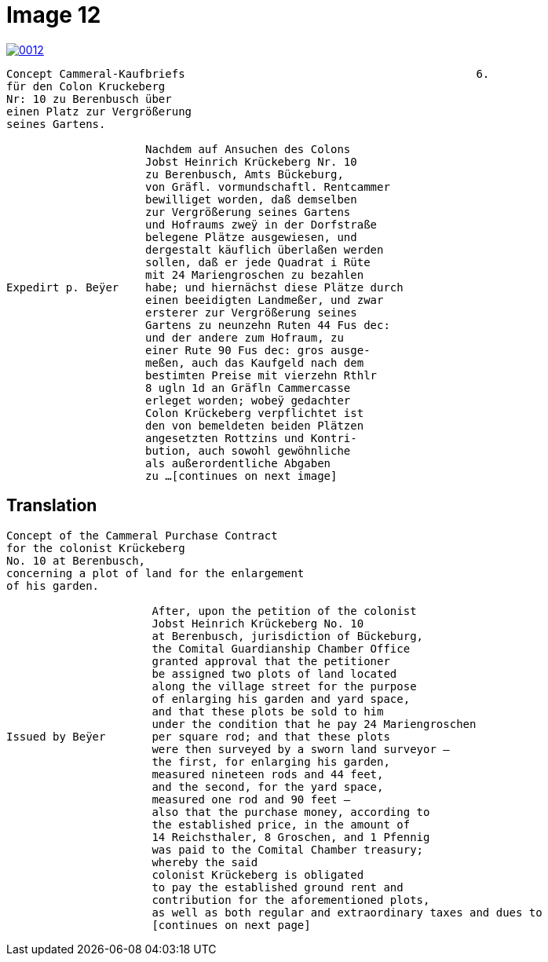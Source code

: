 = Image 12
:page-role: wide

image::0012.png[link=self]
[verse]
____
Concept Cammeral-Kaufbriefs                                            6.  
für den Colon Kruckeberg  
Nr: 10 zu Berenbusch über  
einen Platz zur Vergrößerung  
seines Gartens.

                     Nachdem auf Ansuchen des Colons  
                     Jobst Heinrich Krückeberg Nr. 10  
                     zu Berenbusch, Amts Bückeburg,  
                     von Gräfl. vormundschaftl. Rentcammer  
                     bewilliget worden, daß demselben  
                     zur Vergrößerung seines Gartens  
                     und Hofraums zweÿ in der Dorfstraße  
                     belegene Plätze ausgewiesen, und  
                     dergestalt käuflich überlaßen werden  
                     sollen, daß er jede Quadrat i Rüte  
                     mit 24 Mariengroschen zu bezahlen  
Expedirt p. Beÿer    habe; und hiernächst diese Plätze durch  
                     einen beeidigten Landmeßer, und zwar  
                     ersterer zur Vergrößerung seines  
                     Gartens zu neunzehn Ruten 44 Fus dec:  
                     und der andere zum Hofraum, zu  
                     einer Rute 90 Fus dec: gros ausge-  
                     meßen, auch das Kaufgeld nach dem  
                     bestimten Preise mit vierzehn Rthlr  
                     8 ugln 1d an Gräfln Cammercasse  
                     erleget worden; wobeÿ gedachter  
                     Colon Krückeberg verpflichtet ist  
                     den von bemeldeten beiden Plätzen  
                     angesetzten Rottzins und Kontri-  
                     bution, auch sowohl gewöhnliche  
                     als außerordentliche Abgaben  
                     zu ...[continues on next image]
____


== Translation

[verse]
____
Concept of the Cammeral Purchase Contract  
for the colonist Krückeberg  
No. 10 at Berenbusch,  
concerning a plot of land for the enlargement  
of his garden.

                      After, upon the petition of the colonist  
                      Jobst Heinrich Krückeberg No. 10  
                      at Berenbusch, jurisdiction of Bückeburg,  
                      the Comital Guardianship Chamber Office  
                      granted approval that the petitioner  
                      be assigned two plots of land located  
                      along the village street for the purpose  
                      of enlarging his garden and yard space,  
                      and that these plots be sold to him  
                      under the condition that he pay 24 Mariengroschen  
Issued by Beÿer       per square rod; and that these plots  
                      were then surveyed by a sworn land surveyor —  
                      the first, for enlarging his garden,  
                      measured nineteen rods and 44 feet,  
                      and the second, for the yard space,  
                      measured one rod and 90 feet —  
                      also that the purchase money, according to  
                      the established price, in the amount of  
                      14 Reichsthaler, 8 Groschen, and 1 Pfennig  
                      was paid to the Comital Chamber treasury;  
                      whereby the said  
                      colonist Krückeberg is obligated  
                      to pay the established ground rent and  
                      contribution for the aforementioned plots,  
                      as well as both regular and extraordinary taxes and dues to
                      [continues on next page] 
____

